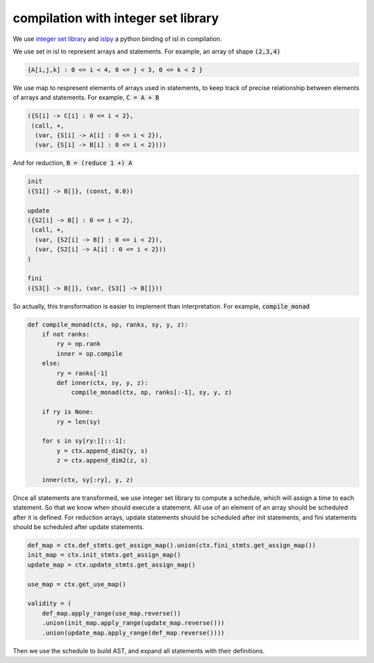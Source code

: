 ====================================
compilation with integer set library
====================================

We use `integer set library`__ and `islpy`__ a python binding of isl
in compilation.

.. __: http://isl.gforge.inria.fr/
.. __: https://pypi.python.org/pypi/islpy

We use set in isl to represent arrays and statements. For example,
an array of shape :code:`(2,3,4)`

.. code::

     {A[i,j,k] : 0 <= i < 4, 0 <= j < 3, 0 <= k < 2 }


We use map to respresent elements of arrays used in statements, to
keep track of precise relationship between elements of arrays and
statements. For example, :code:`C = A + B`

.. code::

     ({S[i] -> C[i] : 0 <= i < 2},
      (call, +,
       (var, {S[i] -> A[i] : 0 <= i < 2}),
       (var, {S[i] -> B[i] : 0 <= i < 2})))

And for reduction, :code:`B = (reduce 1 +) A`

.. code::

     init
     ({S1[] -> B[]}, (const, 0.0))

     update
     ({S2[i] -> B[] : 0 <= i < 2},
      (call, +,
       (var, {S2[i] -> B[] : 0 <= i < 2}),
       (var, {S2[i] -> A[i] : 0 <= i < 2}))
     )

     fini
     ({S3[] -> B[]}, (var, {S3[] -> B[]}))


So actually, this transformation is easier to implement than
interpretation. For example, :code:`compile_monad`

.. code::

    def compile_monad(ctx, op, ranks, sy, y, z):
        if not ranks:
            ry = op.rank
            inner = op.compile
        else:
            ry = ranks[-1]
            def inner(ctx, sy, y, z):
                compile_monad(ctx, op, ranks[:-1], sy, y, z)

        if ry is None:
            ry = len(sy)

        for s in sy[ry:][::-1]:
            y = ctx.append_dim2(y, s)
            z = ctx.append_dim2(z, s)

        inner(ctx, sy[:ry], y, z)


Once all statements are transformed, we use integer set library to
compute a schedule, which will assign a time to each statement. So
that we know when should execute a statement. All use of an element of
an array should be scheduled after it is defined. For reduction
arrays, update statements should be scheduled after init statements,
and fini statements should be scheduled after update statements.

.. code::

    def_map = ctx.def_stmts.get_assign_map().union(ctx.fini_stmts.get_assign_map())
    init_map = ctx.init_stmts.get_assign_map()
    update_map = ctx.update_stmts.get_assign_map()

    use_map = ctx.get_use_map()

    validity = (
        def_map.apply_range(use_map.reverse())
        .union(init_map.apply_range(update_map.reverse()))
        .union(update_map.apply_range(def_map.reverse())))

Then we use the schedule to build AST, and expand all statements with
their definitions.
